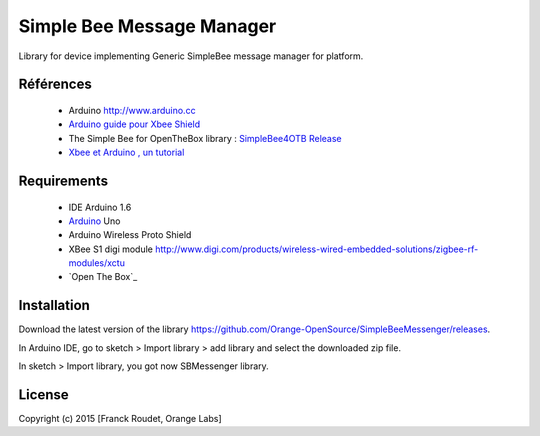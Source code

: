 ==========================
Simple Bee Message Manager
==========================

Library for |Arduinologo| device implementing Generic SimpleBee message manager for |OTBlogo| platform.
        
        
.. |OTBlogo| image:: http://openthebox.org/wp-content/uploads/2014/06/OB-Logo.png
.. |Open The Box| image:: http://openthebox.org/
.. |Arduinologo| image:: http://upload.wikimedia.org/wikipedia/commons/4/42/Arduino_Uno_logo.png
.. _Arduino: http://www.arduino.cc/


Références
----------
   * Arduino http://www.arduino.cc
   * `Arduino guide pour Xbee Shield`_
   * The Simple Bee for OpenTheBox library : `SimpleBee4OTB Release`_
   * `Xbee et Arduino , un tutorial <http://jeromeabel.net/ressources/xbee-arduino>`_
   
.. _`SimpleBee4OTB Release`: https://github.com/Orange-OpenSource/SimpleBee4OTB/releases/latest
.. _`SimpleBeeMessenger Release`: https://github.com/Orange-OpenSource/SimpleBeeMessenger/releases/latest
.. _`Arduino guide pour Xbee Shield`: http://arduino.cc/en/Guide/ArduinoWirelessShield
.. _`bibliothèque XBee pour Arduino`: https://code.google.com/p/xbee-arduino/

Requirements
------------
   * IDE Arduino 1.6
   * Arduino_ Uno
   * Arduino Wireless Proto Shield
   * XBee S1 digi module http://www.digi.com/products/wireless-wired-embedded-solutions/zigbee-rf-modules/xctu
   * `Open The Box`_

Installation
------------

Download the latest version of the library https://github.com/Orange-OpenSource/SimpleBeeMessenger/releases.

In Arduino IDE, go to sketch > Import library > add library and select the downloaded zip file.

In sketch > Import library, you got now SBMessenger library.


License
-------


Copyright (c) 2015 [Franck Roudet, Orange Labs]

